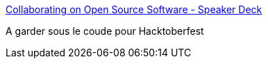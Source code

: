 :jbake-type: post
:jbake-status: published
:jbake-title: Collaborating on Open Source Software - Speaker Deck
:jbake-tags: hacktoberfest,open-source,présentation,_mois_sept.,_année_2020
:jbake-date: 2020-09-21
:jbake-depth: ../
:jbake-uri: shaarli/1600700055000.adoc
:jbake-source: https://nicolas-delsaux.hd.free.fr/Shaarli?searchterm=https%3A%2F%2Fspeakerdeck.com%2Fmlvandijk%2Fcollaborating-on-open-source-software-8d720d71-a31b-4079-8c67-08dbda6c0aac&searchtags=hacktoberfest+open-source+pr%C3%A9sentation+_mois_sept.+_ann%C3%A9e_2020
:jbake-style: shaarli

https://speakerdeck.com/mlvandijk/collaborating-on-open-source-software-8d720d71-a31b-4079-8c67-08dbda6c0aac[Collaborating on Open Source Software - Speaker Deck]

A garder sous le coude pour Hacktoberfest

